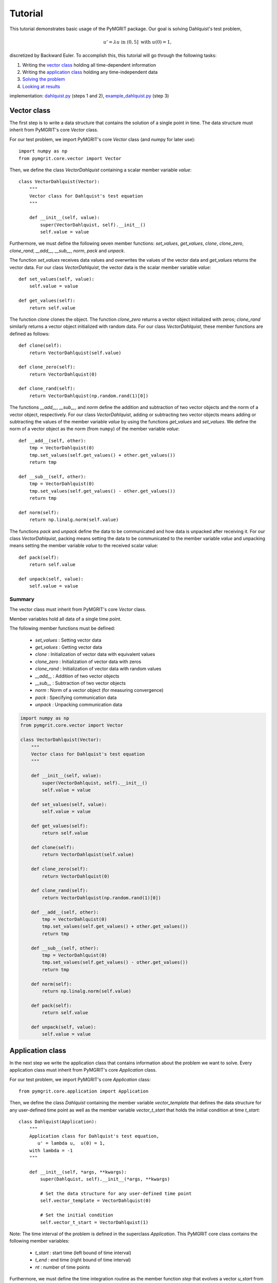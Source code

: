 **********
Tutorial
**********

This tutorial demonstrates basic usage of the PyMGRIT package. Our goal is solving Dahlquist's test problem,

.. math::
    u' = \lambda u \;\;\text{ in } (0, 5] \text{ with }\; u(0) = 1,

discretized by Backward Euler. To accomplish this, this tutorial will go through the following tasks:

#. Writing the `vector class`_ holding all time-dependent information
#. Writing the `application class`_ holding any time-independent data
#. `Solving the problem`_
#. `Looking at results`_

implementation: dahlquist.py_ (steps 1 and 2), example_dahlquist.py_ (step 3)

.. _dahlquist.py: https://github.com/pymgrit/pymgrit/tree/master/src/pymgrit/dahlquist/dahlquist.py
.. _example_dahlquist.py: https://github.com/pymgrit/pymgrit/tree/master/examples/example_dahlquist.py

------------
Vector class
------------

The first step is to write a data structure that contains the solution of a single point in time. The data structure must inherit from PyMGRIT's core `Vector` class.

For our test problem, we import PyMGRIT's core `Vector` class (and numpy for later use)::

    import numpy as np
    from pymgrit.core.vector import Vector

Then, we define the class `VectorDahlquist` containing a scalar member variable `value`::

    class VectorDahlquist(Vector):
        """
        Vector class for Dahlquist's test equation
        """

        def __init__(self, value):
            super(VectorDahlquist, self).__init__()
            self.value = value

Furthermore, we must define the following seven member functions: `set_values`, `get_values`, `clone`, `clone_zero`, `clone_rand`, `__add__`, `__sub__`, `norm`, `pack` and `unpack`.

The function `set_values` receives data values and overwrites the values of the vector data and `get_values` returns the vector data.
For our class `VectorDahlquist`, the vector data is the scalar member variable `value`::

        def set_values(self, value):
            self.value = value

        def get_values(self):
            return self.value

The function `clone` clones the object. The function `clone_zero` returns a vector object initialized with zeros; `clone_rand` similarly returns a vector object initialized with random data. For our class `VectorDahlquist`, these member functions are defined as follows::

        def clone(self):
            return VectorDahlquist(self.value)

        def clone_zero(self):
            return VectorDahlquist(0)

        def clone_rand(self):
            return VectorDahlquist(np.random.rand(1)[0])

The functions `__add__`, `__sub__`, and `norm` define the addition and subtraction of two vector objects and the norm of a vector object, respectively.
For our class `VectorDahlquist`, adding or subtracting two vector objects means adding or subtracting the values of the member variable `value` by using the functions `get_values` and `set_values`.
We define the norm of a vector object as the norm (from ``numpy``) of the member variable `value`::

        def __add__(self, other):
            tmp = VectorDahlquist(0)
            tmp.set_values(self.get_values() + other.get_values())
            return tmp

        def __sub__(self, other):
            tmp = VectorDahlquist(0)
            tmp.set_values(self.get_values() - other.get_values())
            return tmp

        def norm(self):
            return np.linalg.norm(self.value)

The functions `pack` and `unpack` define the data to be communicated and how data is unpacked after receiving it.
For our class `VectorDahlquist`, packing means setting the data to be communicated to the member variable `value` and
unpacking means setting the member variable `value` to the received scalar value::

        def pack(self):
            return self.value

        def unpack(self, value):
            self.value = value

Summary
^^^^^^^
The vector class must inherit from PyMGRIT's core `Vector` class.

Member variables hold all data of a single time point.

The following member functions must be defined:

    - `set_values` : Setting vector data
    - `get_values` : Getting vector data
    - `clone` : Initialization of vector data with equivalent values
    - `clone_zero` : Initialization of vector data with zeros
    - `clone_rand` : Initialization of vector data with random values
    - `__add__` : Addition of two vector objects
    - `__sub__` : Subtraction of two vector objects
    - `norm` : Norm of a vector object (for measuring convergence)
    - `pack` : Specifying communication data
    - `unpack` : Unpacking communication data

.. code-block::

    import numpy as np
    from pymgrit.core.vector import Vector

    class VectorDahlquist(Vector):
        """
        Vector class for Dahlquist's test equation
        """

        def __init__(self, value):
            super(VectorDahlquist, self).__init__()
            self.value = value

        def set_values(self, value):
            self.value = value

        def get_values(self):
            return self.value

        def clone(self):
            return VectorDahlquist(self.value)

        def clone_zero(self):
            return VectorDahlquist(0)

        def clone_rand(self):
            return VectorDahlquist(np.random.rand(1)[0])

        def __add__(self, other):
            tmp = VectorDahlquist(0)
            tmp.set_values(self.get_values() + other.get_values())
            return tmp

        def __sub__(self, other):
            tmp = VectorDahlquist(0)
            tmp.set_values(self.get_values() - other.get_values())
            return tmp

        def norm(self):
            return np.linalg.norm(self.value)

        def pack(self):
            return self.value

        def unpack(self, value):
            self.value = value

-----------------
Application class
-----------------

In the next step we write the application class that contains information about the problem we want to solve.
Every application class must inherit from PyMGRIT's core `Application` class.

For our test problem, we import PyMGRIT's core `Application` class::

    from pymgrit.core.application import Application

Then, we define the class `Dahlquist` containing the member variable `vector_template`
that defines the data structure for any user-defined time point as well as the member variable `vector_t_start`
that holds the initial condition at time `t_start`::

    class Dahlquist(Application):
        """
        Application class for Dahlquist's test equation,
           u' = lambda u,  u(0) = 1,
        with lambda = -1
        """

        def __init__(self, *args, **kwargs):
            super(Dahlquist, self).__init__(*args, **kwargs)

            # Set the data structure for any user-defined time point
            self.vector_template = VectorDahlquist(0)

            # Set the initial condition
            self.vector_t_start = VectorDahlquist(1)

Note: The time interval of the problem is defined in the superclass `Application`.
This PyMGRIT core class contains the following member variables:

    - `t_start` : start time (left bound of time interval)
    - `t_end` : end time (right bound of time interval)
    - `nt` : number of time points

Furthermore, we must define the time integration routine as the member function `step` that evolves a vector `u_start` from time `t_start` to time `t_stop`.
For our test problem, we take a backward Euler step::

    def step(self, u_start: VectorDahlquist, t_start: float, t_stop: float) -> VectorDahlquist:
        z = (t_stop - t_start) * -1  # Note: lambda = -1
        tmp = 1 / (1 - z) * u_start.get_values()
        return VectorDahlquist(tmp)

Summary
^^^^^^^
The application class must inherit from PyMGRIT's core `Application` class.

The application class contains information about the problem we want to solve.

The application class must contain the following member variables and member functions:

    - Variable `vector_template` : Data structure for any user-defined time point
    - Variable `vector_t_start` : Holds the initial condition (same data structur as `vector_template`)
    - Function `step` : Time integration routine

.. code-block::

    # Import superclass Application
    from pymgrit.core.application import Application

    class Dahlquist(Application):
        """
        Application class for Dahlquist's test equation,
           u' = lambda u,  u(0) = 1,
        with lambda = -1
        """

        def __init__(self, *args, **kwargs):
            super(Dahlquist, self).__init__(*args, **kwargs)

            # Set the data structure for any user-defined time point
            self.vector_template = VectorDahlquist(0)

            # Set the initial condition
            self.vector_t_start = VectorDahlquist(1)

        # Time integration routine
        def step(self, u_start: VectorDahlquist, t_start: float, t_stop: float) -> VectorDahlquist:
            z = (t_stop - t_start) * -1  # Note: lambda = -1
            tmp = 1 / (1 - z) * u_start.get_values()
            return VectorDahlquist(tmp)

-------------------
Solving the problem
-------------------

The third step is to set up an MGRIT solver for the test problem.

First, import PyMGRIT::

    from pymgrit import *

Create Dahlquist's test problem for the time interval [0, 5] with 101 equidistant time points (100 time points + 1 time point for the initial time t = 0)  as an object of our application class `Dahlquist`::

    dahlquist = Dahlquist(t_start=0, t_stop=5, nt=101)

Construct a multigrid hierarchy for the test problem `dahlquist` using PyMGRIT's core function `simple_setup_problem`::

    dahlquist_multilevel_structure = simple_setup_problem(problem=dahlquist, level=2, coarsening=2)

This tells PyMGRIT to set up a hierarchy with two temporal grid levels using the test problem `dahlquist` and a temporal coarsening factor of two, i.e., on the fine grid, the number of time points is 101, and on the coarse grid, 51 (=100/2+1) time points are used.

Set up the MGRIT solver for the test problem using `dahlquist_multilevel_structure` and set the solver tolerance to 1e-10::

    mgrit = Mgrit(problem=dahlquist_multilevel_structure, tol=1e-10)

which produces the output::

    INFO - 03-02-20 11:19:03 - Start setup
    INFO - 03-02-20 11:19:03 - Setup took 0.009920358657836914 s

Finally, solve the test problem using the `solve()` routine of the solver `mgrit`::

    info = mgrit.solve()

which gives::

    INFO - 03-02-20 11:19:03 - Start solve
    INFO - 03-02-20 11:19:03 - iter 1  | conv: 7.186185937031941e-05  | conv factor: -                       | runtime: 0.01379704475402832 s
    INFO - 03-02-20 11:19:03 - iter 2  | conv: 1.2461067076355103e-06 | conv factor: 0.017340307063501627    | runtime: 0.007235527038574219 s
    INFO - 03-02-20 11:19:03 - iter 3  | conv: 2.1015566145245807e-08 | conv factor: 0.016864981158092696    | runtime: 0.005523681640625 s
    INFO - 03-02-20 11:19:03 - iter 4  | conv: 3.144127445017594e-10  | conv factor: 0.014960945726074891    | runtime: 0.004599332809448242 s
    INFO - 03-02-20 11:19:03 - iter 5  | conv: 3.975214076032893e-12  | conv factor: 0.01264329816633959     | runtime: 0.0043201446533203125 s
    INFO - 03-02-20 11:19:03 - Solve took 0.042092084884643555 s
    INFO - 03-02-20 11:19:03 - Run parameter overview
      interval                  : [0.0, 5.0]
      number points             : 101 points
      max dt                    : 0.05000000000000071
      level                     : 2
      coarsening                : [2]
      cf_iter                   : 1
      nested iteration          : True
      cycle type                : V
      stopping tolerance        : 1e-10
      communicator size time    : 1
      communicator size space   : 1

and returns the residual history, setup time, and solve time in dictionary `info` with the following key values:

    - `conv` : residual history (2-norm of the residual at each iteration)
    - `time_setup` : setup time [in seconds]
    - `time_solve` : solve time [in seconds]


Summary
^^^^^^^
.. code-block::

    # Import PyMGRIT
    from pymgrit import *

    # Create Dahlquist's test problem with 101 time steps in the interval [0, 5]
    dahlquist = Dahlquist(t_start=0, t_stop=5, nt=101)

    # Construct a two-level multigrid hierarchy for the test problem using a coarsening factor of 2
    dahlquist_multilevel_structure = simple_setup_problem(problem=dahlquist, level=2, coarsening=2)

    # Set up the MGRIT solver for the test problem and set the solver tolerance to 1e-10
    mgrit = Mgrit(problem=dahlquist_multilevel_structure, tol=1e-10)

    # Solve the test problem
    info = mgrit.solve()

------------------
Looking at results
------------------

The last step is to look at the results of our PyMGRIT run.

In the default setting,

* PyMGRIT's core routine *Mgrit()* prints out the setup time.
* The *solve()* routine

    * prints out the residual history, along with convergence factors and runtimes, and
    * returns the residual history, setup time, and solve time.

For our example, we can plot the residuals as follows: First, we import ``numpy`` and ``pyplot``::

    import numpy as np
    import matplotlib.pyplot as plt

Then, we get the residuals from the dictionary `info`::

    res = info['conv']

and plot the residuals::

    iters = np.arange(1, res.size+1)
    plt.semilogy(iters, res, 'o-')
    plt.xticks(iters)
    plt.xlabel('iter #')
    plt.ylabel('residual norm')
    plt.show()

which gives

.. figure:: ../figures/tutorial.png
    :alt: residual history

Summary
^^^^^^^
.. code-block::

    import numpy as np
    import matplotlib.pyplot as plt

    from pymgrit import *

    # Create Dahlquist test problem and solve resulting linear system using a two-level MGRIT solver
    dahlquist = Dahlquist(t_start=0, t_stop=5, nt=101)
    dahlquist_multilevel_structure = simple_setup_problem(problem=dahlquist, level=2, coarsening=2)
    mgrit = Mgrit(problem=dahlquist_multilevel_structure, tol=1e-10)
    info = mgrit.solve()

    # Plot the residual history
    res = info['conv']
    iters = np.arange(1, res.size+1)
    plt.semilogy(iters, res, 'o-')
    plt.xticks(iters)
    plt.xlabel('iter #')
    plt.ylabel('residual norm')
    plt.show()